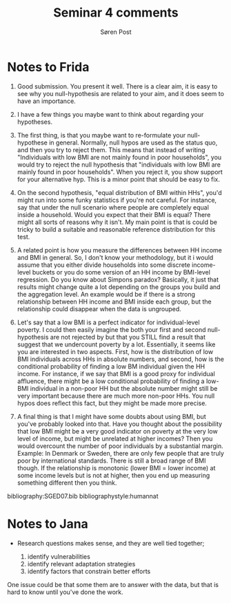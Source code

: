 #+TITLE: Seminar 4 comments
#+AUTHOR: Søren Post
#+Options: toc:nil date:nil
#+LATEX_HEADER: \setlength{\parskip}{1em} % set spaces between paragraphs to 1 character
#+LATEX_HEADER: \setlength{\parindent}{0em} % set indents for new paragraphs to 0
#+LATEX_HEADER: \usepackage{natbib}
#+LATEX_HEADER: \usepackage[a4paper, total={6in, 8in}]{geometry}
#+LATEX_HEADER: \newcommand{\vect}[1]{\boldsymbol{#1}}
#+latex_header: \hypersetup{colorlinks=true,linkcolor=blue}

\newpage

* Notes to Frida
1. Good submission. You present it well. There is a clear aim, it is easy to see why you null-hypothesis are related to your aim, and it does seem to have an importance.

2. I have a few things you maybe want to think about regarding your hypotheses.

3. The first thing, is that you maybe want to re-formulate your null-hypothese in general. Normally, null hypos are used as the status quo, and then you try to reject them. This means that instead of writing "Individuals with low BMI are not mainly found in poor households", you would try to reject the null hypothesis that "individuals with low BMI are mainly found in poor households". When you reject it, you show support for your alternative hyp. This is a minor point that should be easy to fix.

4. On the second hypothesis, "equal distribution of BMI within HHs", you'd might run into some funky statistics if you're not careful. For instance, say that under the null scenario where people are completely equal inside a household. Would you expect that their BMI is equal? There might all sorts of reasons why it isn't. My main point is that is could be tricky to build a suitable and reasonable reference distribution for this test.

5. A related point is how you measure the differences between HH income and BMI in general. So, I don't know your methodology, but it i would assume that you either divide households into some discrete income-level buckets or you do some version of an HH income by BMI-level regression. Do you know about Simpons paradox? Basically, it just that results might change quite a lot depending on the groups you build and the aggregation level. An example would be if there is a strong relationship between HH income and BMI inside each group, but the relationship could disappear when the data is ungrouped.

6. Let's say that a low BMI is a perfect indicator for individual-level poverty. I could then easily imagine the both your first and second null-hypothesis are not rejected by but that you STILL find a result that suggest that we undercount poverty by a lot. Essentially, it seems like you are interested in two aspects. First, how is the distribution of low BMI individuals across HHs in absolute numbers, and second, how is the conditional probability of finding a low BM individual given the HH income. For instance, if we say that BMI is a good proxy for individual affluence, there might be a low conditional probability of finding a low-BMI individual in a non-poor HH but the absolute number might still be very important because there are much more non-poor HHs. You null hypos does reflect this fact, but they might be made more precise.

7. A final thing is that I might have some doubts about using BMI, but you've probably looked into that. Have you thought about the possibility that low BMI might be a very good indicator on poverty at the very low level of income, but might be unrelated at higher incomes? Then you would overcount the number of poor individuals by a substantial margin. Example: In Denmark or Sweden, there are only few people that are truly poor by international standards. There is still a broad range of BMI though. If the relationship is monotonic (lower BMI = lower income) at some income levels but is not at higher, then you end up measuring something different then you think.


\newpage

bibliography:SGED07.bib
bibliographystyle:humannat

* Notes to Jana

- Research questions makes sense, and they are well tied together;

  1. identify vulnerabilities
  2. identify relevant adaptation strategies
  3. identify factors that constrain better efforts

One issue could be that some them are to answer with the data, but that is hard to know until you've done the work.

